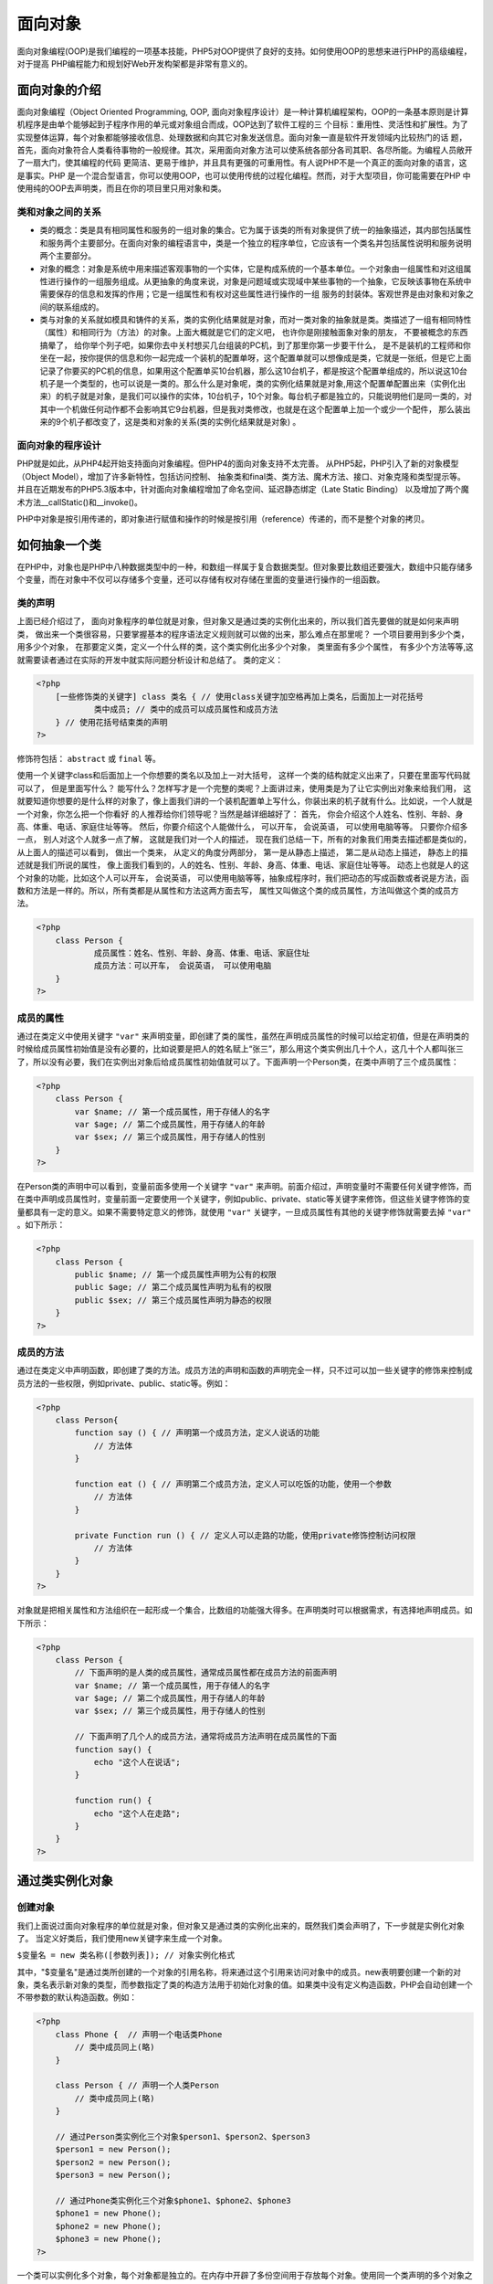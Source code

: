 
面向对象
=======
面向对象编程(OOP)是我们编程的一项基本技能，PHP5对OOP提供了良好的支持。如何使用OOP的思想来进行PHP的高级编程，对于提高 PHP编程能力和规划好Web开发构架都是非常有意义的。

面向对象的介绍
-------------
面向对象编程（Object Oriented Programming, OOP, 面向对象程序设计）是一种计算机编程架构，OOP的一条基本原则是计算机程序是由单个能够起到子程序作用的单元或对象组合而成，OOP达到了软件工程的三 个目标：重用性、灵活性和扩展性。为了实现整体运算，每个对象都能够接收信息、处理数据和向其它对象发送信息。面向对象一直是软件开发领域内比较热门的话 题，首先，面向对象符合人类看待事物的一般规律。其次，采用面向对象方法可以使系统各部分各司其职、各尽所能。为编程人员敞开了一扇大门，使其编程的代码 更简洁、更易于维护，并且具有更强的可重用性。有人说PHP不是一个真正的面向对象的语言，这是事实。PHP 是一个混合型语言，你可以使用OOP，也可以使用传统的过程化编程。然而，对于大型项目，你可能需要在PHP 中使用纯的OOP去声明类，而且在你的项目里只用对象和类。

类和对象之间的关系
^^^^^^^^^^^^^^^^
- 类的概念：类是具有相同属性和服务的一组对象的集合。它为属于该类的所有对象提供了统一的抽象描述，其内部包括属性和服务两个主要部分。在面向对象的编程语言中，类是一个独立的程序单位，它应该有一个类名并包括属性说明和服务说明两个主要部分。
- 对象的概念：对象是系统中用来描述客观事物的一个实体，它是构成系统的一个基本单位。一个对象由一组属性和对这组属性进行操作的一组服务组成。从更抽象的角度来说，对象是问题域或实现域中某些事物的一个抽象，它反映该事物在系统中需要保存的信息和发挥的作用；它是一组属性和有权对这些属性进行操作的一组 服务的封装体。客观世界是由对象和对象之间的联系组成的。
- 类与对象的关系就如模具和铸件的关系，类的实例化结果就是对象，而对一类对象的抽象就是类。类描述了一组有相同特性（属性）和相同行为（方法）的对象。上面大概就是它们的定义吧， 也许你是刚接触面象对象的朋友， 不要被概念的东西搞晕了， 给你举个列子吧，如果你去中关村想买几台组装的PC机，到了那里你第一步要干什么， 是不是装机的工程师和你坐在一起，按你提供的信息和你一起完成一个装机的配置单呀，这个配置单就可以想像成是类，它就是一张纸，但是它上面记录了你要买的PC机的信息，如果用这个配置单买10台机器，那么这10台机子，都是按这个配置单组成的，所以说这10台机子是一个类型的，也可以说是一类的。那么什么是对象呢，类的实例化结果就是对象,用这个配置单配置出来（实例化出来）的机子就是对象，是我们可以操作的实体，10台机子，10个对象。每台机子都是独立的，只能说明他们是同一类的，对其中一个机做任何动作都不会影响其它9台机器，但是我对类修改，也就是在这个配置单上加一个或少一个配件， 那么装出来的9个机子都改变了，这是类和对象的关系(类的实例化结果就是对象) 。

面向对象的程序设计
^^^^^^^^^^^^^^^^
PHP就是如此，从PHP4起开始支持面向对象编程。但PHP4的面向对象支持不太完善。 从PHP5起，PHP引入了新的对象模型（Object Model），增加了许多新特性，包括访问控制、 抽象类和final类、类方法、魔术方法、接口、对象克隆和类型提示等。 并且在近期发布的PHP5.3版本中，针对面向对象编程增加了命名空间、延迟静态绑定（Late Static Binding） 以及增加了两个魔术方法__callStatic()和__invoke()。

PHP中对象是按引用传递的，即对象进行赋值和操作的时候是按引用（reference）传递的，而不是整个对象的拷贝。

如何抽象一个类
-------
在PHP中，对象也是PHP中八种数据类型中的一种，和数组一样属于复合数据类型。但对象要比数组还要强大，数组中只能存储多个变量，而在对象中不仅可以存储多个变量，还可以存储有权对存储在里面的变量进行操作的一组函数。

类的声明
^^^^^^^
上面已经介绍过了， 面向对象程序的单位就是对象，但对象又是通过类的实例化出来的，所以我们首先要做的就是如何来声明类， 做出来一个类很容易，只要掌握基本的程序语法定义规则就可以做的出来，那么难点在那里呢？ 一个项目要用到多少个类，用多少个对象， 在那要定义类，定义一个什么样的类，这个类实例化出多少个对象， 类里面有多少个属性， 有多少个方法等等,这就需要读者通过在实际的开发中就实际问题分析设计和总结了。 类的定义：

.. code-block:: php

    <?php
	[一些修饰类的关键字] class 类名 { // 使用class关键字加空格再加上类名，后面加上一对花括号
	        类中成员; // 类中的成员可以成员属性和成员方法
	} // 使用花括号结束类的声明
    ?>

修饰符包括： ``abstract`` 或 ``final`` 等。

使用一个关键字class和后面加上一个你想要的类名以及加上一对大括号， 这样一个类的结构就定义出来了，只要在里面写代码就可以了， 但是里面写什么？ 能写什么？怎样写才是一个完整的类呢？上面讲过来，使用类是为了让它实例出对象来给我们用， 这就要知道你想要的是什么样的对象了，像上面我们讲的一个装机配置单上写什么，你装出来的机子就有什么。比如说，一个人就是一个对象，你怎么把一个你看好 的人推荐给你们领导呢？当然是越详细越好了：
首先， 你会介绍这个人姓名、性别、年龄、身高、体重、电话、家庭住址等等。
然后，你要介绍这个人能做什么， 可以开车， 会说英语， 可以使用电脑等等。
只要你介绍多一点， 别人对这个人就多一点了解， 这就是我们对一个人的描述， 现在我们总结一下，所有的对象我们用类去描述都是类似的， 从上面人的描述可以看到， 做出一个类来， 从定义的角度分两部分， 第一是从静态上描述， 第二是从动态上描述， 静态上的描述就是我们所说的属性， 像上面我们看到的，人的姓名、性别、年龄、身高、体重、电话、家庭住址等等。 动态上也就是人的这个对象的功能，比如这个人可以开车， 会说英语， 可以使用电脑等等，抽象成程序时，我们把动态的写成函数或者说是方法，函数和方法是一样的。所以，所有类都是从属性和方法这两方面去写， 属性又叫做这个类的成员属性，方法叫做这个类的成员方法。

.. code-block:: php

    <?php
	class Person {
	        成员属性：姓名、性别、年龄、身高、体重、电话、家庭住址
	        成员方法：可以开车， 会说英语， 可以使用电脑
	}
    ?>

成员的属性
^^^^^^^^^
通过在类定义中使用关键字 ``"var"`` 来声明变量，即创建了类的属性，虽然在声明成员属性的时候可以给定初值，但是在声明类的时候给成员属性初始值是没有必要的，比如说要是把人的姓名赋上“张三”，那么用这个类实例出几十个人，这几十个人都叫张三了，所以没有必要，我们在实例出对象后给成员属性初始值就可以了。下面声明一个Person类，在类中声明了三个成员属性：

.. code-block:: php

    <?php
	class Person {
	    var $name; // 第一个成员属性，用于存储人的名字
	    var $age; // 第二个成员属性，用于存储人的年龄
	    var $sex; // 第三个成员属性，用于存储人的性别
	}
    ?>

在Person类的声明中可以看到，变量前面多使用一个关键字 ``"var"`` 来声明。前面介绍过，声明变量时不需要任何关键字修饰，而在类中声明成员属性时，变量前面一定要使用一个关键字，例如public、private、static等关键字来修饰，但这些关键字修饰的变量都具有一定的意义。如果不需要特定意义的修饰，就使用 ``"var"`` 关键字，一旦成员属性有其他的关键字修饰就需要去掉 ``"var"`` 。如下所示：

.. code-block:: php

    <?php
	class Person {
	    public $name; // 第一个成员属性声明为公有的权限
	    public $age; // 第二个成员属性声明为私有的权限
	    public $sex; // 第三个成员属性声明为静态的权限
	}
    ?>

成员的方法
^^^^^^^^^
通过在类定义中声明函数，即创建了类的方法。成员方法的声明和函数的声明完全一样，只不过可以加一些关键字的修饰来控制成员方法的一些权限，例如private、public、static等。例如：

.. code-block:: php

    <?php
	class Person{
	    function say () { // 声明第一个成员方法，定义人说话的功能
	        // 方法体
	    }

	    function eat () { // 声明第二个成员方法，定义人可以吃饭的功能，使用一个参数
	        // 方法体
	    }

	    private Function run () { // 定义人可以走路的功能，使用private修饰控制访问权限
	        // 方法体
	    }
	}
    ?>

对象就是把相关属性和方法组织在一起形成一个集合，比数组的功能强大得多。在声明类时可以根据需求，有选择地声明成员。如下所示：

.. code-block:: php

    <?php
	class Person {
	    // 下面声明的是人类的成员属性，通常成员属性都在成员方法的前面声明
	    var $name; // 第一个成员属性，用于存储人的名字
	    var $age; // 第二个成员属性，用于存储人的年龄
	    var $sex; // 第三个成员属性，用于存储人的性别

	    // 下面声明了几个人的成员方法，通常将成员方法声明在成员属性的下面
	    function say() {
	        echo "这个人在说话";
	    }

	    function run() {
	        echo "这个人在走路";
	    }
	}
    ?>



通过类实例化对象
--------

创建对象
^^^^
我们上面说过面向对象程序的单位就是对象，但对象又是通过类的实例化出来的，既然我们类会声明了，下一步就是实例化对象了。
当定义好类后，我们使用new关键字来生成一个对象。

``$变量名 = new 类名称([参数列表]); // 对象实例化格式``

其中，"$变量名"是通过类所创建的一个对象的引用名称，将来通过这个引用来访问对象中的成员。new表明要创建一个新的对象，类名表示新对象的类型，而参数指定了类的构造方法用于初始化对象的值。如果类中没有定义构造函数，PHP会自动创建一个不带参数的默认构造函数。例如：

.. code-block:: php

    <?php
	class Phone {  // 声明一个电话类Phone
	    // 类中成员同上(略)
	}

	class Person { // 声明一个人类Person
	    // 类中成员同上(略)
	}

	// 通过Person类实例化三个对象$person1、$person2、$person3
	$person1 = new Person();
	$person2 = new Person();
	$person3 = new Person();

	// 通过Phone类实例化三个对象$phone1、$phone2、$phone3
	$phone1 = new Phone();
	$phone2 = new Phone();
	$phone3 = new Phone();
    ?>

一个类可以实例化多个对象，每个对象都是独立的。在内存中开辟了多份空间用于存放每个对象。使用同一个类声明的多个对象之间是没有联系的，只能说明他们都是同一个类型，每个对象内部都有类中声明的成员属性和成员方法。

对象类型在内存中的分配
^^^^^^^^^^^
对像类型在PHP 里面和整型、浮点型、字符串型一样，也是一种数据类型，都是存储不同类型数据用的， 在运行的时候都要加载到内存中去用，那么对象在内存里面是怎么体现的呢？内存从逻辑上说大体上分为4 段：栈空间段、堆空间段、代码段、初始化静态段，程序里面不同的声明放在不同的内存段里面，程序中不同类型数据的声明将会被存放在不同的内存段里。每段内存的特点如下。　

1. 栈空间段（栈内存）
　　栈(stack)的特点是空间小但被CPU访问的速度快，是用户存放程序中临时创建的变量。由于栈的后进先出特点，所以栈特别方便用来保存和恢复调用现场。从这个意义上讲，我们可以把堆栈看成一个临时数据寄存、交换的内存区。用于存储占用空间长度不变且占用空间小的数据类型的内存段，例如整型1、100、100000等在内存中占用空间是等长的，占用的空间都是32位4个字节。还有double、boolean等都可以存储在栈空间段中。

2. 堆空间段（堆内存）
　　堆（heap）是用来存放进程运行中被动态分配的内存段，它的大小并不固定，可动态扩张或缩减。用于存储数据长度可变或占用内存比较大的数据。例如，字符串、数组和对象就存储在这段内存中。

3. 数据段
　　数据段（data segment）通常是指用来存放程序中已初始化且不为0的全局变量，如：静态变量和常量。

4. 代码段
　　代码段（code segment / text segment）通常是指用来存放程序执行代码的一块内存区域，比如函数和方法。代码段需要防止在运行时被非法修改，所以只准读取操作，而不允许写入（修改）操作。

　　对象类型的数据就是一种占用空间比较大的数据类型，并且是占用的空间不定长的数据类型，所以对象创建完成以后被存放在堆内存中，但对象的引用名称是存放在栈里面的。程序在运行时，栈内存中的数据是可以直接存取的，而堆内存是不可以直接存取的内存。但可以通过对象的引用名称来访问对象中的成员，即通过对象名称使用对象。

　　从上图可以看出$p1=new Person();等号右边是真正的对象实例，在堆内存里面的实体，而等号右边则是对象的引用，存储在栈内存段中。

　　在PHP中，只要使用一个new这个关键字，就会实例化出来一个对象，并在堆里面开辟一块自己的空间。例如，new Person()，所以会在堆里面开辟一个空间，产生一 个实例对象，每个对象之间都是相互独立的，使用自己的空间。

　　在内存中，存储数据的每个空间都有独立的内存地址，内存的地址通常是使用十六进制数表示，对象中的每个成员在堆内存中存储时都会有一个地址。

每个在堆里面的实例对象是存储属性的，比如说，现在堆里面的实例对象里面都存有姓名、性别和年龄。每个属性又都有一个地址。 ``$p1=new Person();``  等号的右边$p1是一个引用变量，通过赋值运算符“=”把对象的首地址 赋给“$p1”这个引用变量，所以$p1 是存储对象首地址的变量，$p1 放在栈内存里边，$p1 相当 于一个指针指向堆里面的对象，所以我们可以通过$p1 这个引用变量来操作对象,通常我们也称对象引用为对象。 如上图，第一个对象的首地址为“0xff001”，如果在程序中知道内存的首地址，就会按顺序找到对象中的每个成员。而在 ``“$person1=new Person();”`` 语句中，通过赋值运算符“=”把第一个对象在堆内存中的首地址“0xff001”赋给了变量$person1,所以等号左边的$person1就是第一个对象的引用变量。变量$person1存放的是一个十六进制整数，被存放在栈内存中。$person1是一个存储地址的变量，相当于一个指针指向堆里面的对象。所以访问第一个对象中的每个成员都要通过这个引用变量$person1来完成，通常也可以吧对象引用当成对象来看待。同样，第二个对象的首地址“0xff002”赋给栈里面的引用变量“$person2”,通过这个引用变量访问第二个对象中的每个成员。以此类推。

对象中成员的访问
^^^^^^^^
上面看到PHP对象中的成员有两种一种是成员属性，一种是成员方法。对象我们以经可以声明了， ``$p1=new Person();`` 怎么去使用对象的成员呢？要想访问对象中的成员就要使用一个特殊的操作符”->”来完成对象成员的访问：

对象->属性 ``$p1->name; $p2->age; $p3->sex;``

对象->方法 ``$p1->say(); $p2->run();``

如下面实例:

.. code-block:: php

    <?php
	class Person {
	    // 下面是人的成员属性
	    var $name;      // 人的名子
	    var $sex;       // 人的性别
	    var $age;       // 人的年龄

	    // 下面是人的成员方法
	    function say() { // 这个人可以说话的方法
	        echo "这个人在说话";
	    }

	    function run() { // 这个人可以走路的方法
	        echo "这个人在走路";
	    }
	}

	$p1 = new Person(); //创建实例对象$p1
	$p2 = new Person(); //创建实例对象$p2
	$p3 = new Person(); //创建实例对象$p3

	// 下面三行是给$p1对象属性赋值
	$p1->name = "张三";
	$p1->sex = "男";
	$p1->age = 20;

	// 下面三行是访问$p1对象的属性
	echo "p1对象的名子是：" . $p1->name;
	echo "p1对象的性别是：" . $p1->sex;
	echo "p1对象的年龄是：" . $p1->age;

	// 下面两行访问$p1对象中的方法
	$p1->say();
	$p1->run();

	// 下面三行是给$p2对象属性赋值
	$p2->name = "李四";
	$p2->sex = "女";
	$p2->age = 30;

	// 下面三行是访问$p2对象的属性
	echo "p2对象的名子是：" . $p2->name;
	echo "p2对象的性别是：" . $p2->sex;
	echo "p2对象的年龄是：" . $p2->age;

	// 下面两行访问$p2对象中的方法
	$p2->say();
	$p2->run();

	// 下面三行是给$p3对象属性赋值
	$p3->name="王五";
	$p3->sex="男";
	$p3->age=40;

	// 下面三行是访问$p3对象的属性
	echo "p3对象的名子是：" . $p3->name;
	echo "p3对象的性别是：" . $p3->sex;
	echo "p3对象的年龄是：" . $p3->age;

	// 下面两行访问$p3对象中的方法
	$p3->say();
	$p3->run();
    ?>

特殊的对象引用"$this"
^^^^^^^^^^^^^^^^^^^
现在我们知道了如何访问对象中的成员，是通过”对象->成员”的方式访问的,这是在对象的外部去访问对象中成员的形式， 那么如果我想在对象的内部，让对象里的方法访问本对象的属性，或是对象中的方法去调用本对象的其它方法这时我们怎么办？因为对象里面的所有的成员都要用对象来调用，包括对象的内部成员之间的调用，所以在PHP里面给我提供了一个本对象的引用 ``$this`` ，每个对象里面都有一个对象的引用 ``$this`` **来代表这个对象，完成对象内部成员的调用, **this的本意就是“这个”的意思， 上面的实例里面，我们实例化三个实例对象$P1、 $P2、 $P3，这三个对象里面各自存在一个$this分别代表对象$p1、$p2、$p3 。

$this就是对象内部代表这个对象的引用，在对象内部和调用本对象的成员和对象外部调用对象的成员所使用的方式是一样的。

$this->属性： ``$this->name; $this->age; $this->sex;``

$this->方法： ``$this->say(); $this->run();``

如下面实例:

.. code-block:: php

    <?php
	class Person {
	    // 下面是人的成员属性
	    var $name; //人的名子
	    var $sex; //人的性别
	    var $age; //人的年龄

	    // 下面是人的成员方法
	    function say() { // 这个人可以说话的方法
	        echo "我的名子叫：" . $this->name . " 性别：" . $this->sex . " 我的年龄是：" . $this->age;
	    }

	    function run() { // 这个人可以走路的方法
	        echo "这个人在走路";
	    }
	}

	$p1 = new Person(); // 创建实例对象$p1
	$p2 = new Person(); // 创建实例对象$p2
	$p3 = new Person(); // 创建实例对象$p3

	// 下面三行是给$p1对象属性赋值
	$p1->name = "张三";
	$p1->sex = "男";
	$p1->age = 20;

	// 下面访问$p1对象中的说话方法
	$p1->say();

	// 下面三行是给$p2对象属性赋值
	$p2->name = "李四";
	$p2->sex = "女";
	$p2->age = 30;

	// 下面访问$p2对象中的说话方法
	$p2->say();

	// 下面三行是给$p3对象属性赋值
	$p3->name = "王五";
	$p3->sex = "男";
	$p3->age = 40;

	// 下面访问$p3对象中的说话方法
	$p3->say();
    ?>

构造方法与析构方法
^^^^^^^^^^^^^^^^

构造方法
""""
大多数类都有一种称为构造函数的特殊方法。当创建一个对象时，它将自动调用构造函数(第一个被对象自动调用的方法)，也就是使用new这个关键字来实例化对象的时候自动调用构造方法。构 造函数的声明与其它操作的声明一样，只是其名称必须是 ``__construct( )`` 。这是PHP5中的变化，以前的版本中，构造函数的名称必须与类名相同，这种在PHP5中仍然可以用，但现在以经很少有人用了，这样做的好处是可以使构造函数独立于类名，当类名发生改变时不需要改相应的构造函数名称了。为了向下兼容，如果一个类中没有名为 ``__construct( )`` 的方法，PHP将搜索一个php4中的写法，与类名相同名的构造方法。

``格式：function __construct ( [参数] ) { ... ... }``

在一个类中只能声明一个构造方法，而是只有在每次创建对象的时候都会去调用一次构造方法，不能主动的调用这个方法，所以通常用它执行一些有用的初始化任务。比如对成属性在创建对象的时候赋初值。

**在PHP中，同一个类只能声明一个构造方法。原因是构造方法名称是固定的，在PHP中不能声明同名的两个函数，所以也就没有构造方法重载。但可以在声明构造方法时使用与默认参数，实现其它面向对象的编程语言中构造方法重载的功能。这样在创建对象时，如果在构造方法中没有传入参数则使用默认参数为成员属性进行初始化。**

.. code-block:: php

    <?php
	// 创建一个人类
	class Person {
	    // 下面是人的成员属性
	    var $name;  // 人的名子
	    var $sex;   // 人的性别
	    var $age;   // 人的年龄

	    // 定义一个构造方法参数为姓名$name、性别$sex和年龄$age
	    function __construct($name="", $sex="男", $age=1) {
	        // 通过构造方法传进来的$name给成员属性$this->name赋初使值
	        $this->name = $name;

	        // 通过构造方法传进来的$sex给成员属性$this->sex赋初使值
	        $this->sex = $sex;

	        // 通过构造方法传进来的$age给成员属性$this->age赋初使值
	        $this->age = $age;
	    }

	    // 这个人的说话方法
	    function say() {
	        echo "我的名子叫：" . $this->name . " 性别：" . $this->sex . " 我的年龄是：" . $this->age;
	    }
	}

	// 通过构造方法创建3个对象$p1、p2、$p3,分别传入三个不同的实参为姓名、性别和年龄
	$p1 = new Person("张三","男", 20);
	// 创建对象$p2时会自动执行构造方法，传入前两个参数
	$p2 = new Person("李四","女");
	// 创建对象$p3时会自动执行构造方法，只传入一个参数
	$p3 = new Person("王五");

	// 下面访问$p1对象中的说话方法
	$p1->say();

	// 下面访问$p2对象中的说话方法
	$p2->say();

	// 下面访问$p3对象中的说话方法
	$p3->say();
    ?>

析构方法
""""
与构造函数相对的就是析构函数。析构函数是PHP5新添加的内容，在PHP4中没有析构函数。析构函数允许在销毁一个类之前执行的一些操作或完成一些功能，比如说关闭文件，释放结果集等，析构函数会在到某个对象的所有引用都被删除或者当对象被显式销毁时执行，也就是对象在内存中被销毁前调用析构函数。与构造函数的名称类似， 一个类的析构函数名称必须是 ``__destruct()`` 。析构函数不能带有任何参数。

``格式：function __destruct ( ) { ... ... }``

.. code-block:: php

    <?php
	// 创建一个人类
	class Person {
	    // 下面是人的成员属性
	    var $name;  // 人的名子
	    var $sex;   // 人的性别
	    var $age;   // 人的年龄

	    // 定义一个构造方法参数为姓名$name、性别$sex和年龄$age
	    function __construct($name, $sex, $age) {
	        // 通过构造方法传进来的$name给成员属性$this->name赋初使值
	        $this->name = $name;
	        // 通过构造方法传进来的$sex给成员属性$this->sex赋初使值
	        $this->sex = $sex;
	        // 通过构造方法传进来的$age给成员属性$this->age赋初使值
	        $this->age = $age;
	    }

	    // 这个人的说话方法
	    function say() {
	        echo "我的名子叫：" . $this->name . " 性别：" . $this->sex . " 我的年龄是：" . $this->age;
	    }

	    // 这是一个析构函数,在对象销毁前调用
	    function __destruct() {
	        echo "再见" . $this->name;
	    }
	}

	// 通过构造方法创建3个对象$p1、p2、$p3,分别传入三个不同的实参为姓名、性别和年龄
	$p1 = new Person("张三", "男", 20);
	$p1 = null; //将第一个对象的引用$p1赋值为其它的值，第一个对象将失去引用
	$p2 = new Person("李四", "女", 30);
	$p3 = new Person("王五", "男", 40);
    ?>

上面程序执行后的结果都是析构方法被调用输出的结果。第一个对象在声明完成以后，它的引用就被赋予了空值，所以第一个对象最先失去的引用，不能再被访问了，然后自动调用了第一个对象中的析构方法输出“再见张三”。后面声明的两个对象都是在页面执行结束时失去的引用，也都自动调用了析构方法。但因为对象的引用都是存放在栈内存中的，由于栈的后进先出特点，最后创建的对象引用会被最先释放，所以先自动调用第三个对象的析构方法，最后才自动调用第二个对象的析构方法。

封装性
------
封装性是面象对象编程中的三大特性之一，封装性就是把对象的属性和服务结合成一个独立的相同单位，并尽可能隐蔽对象的内部细节，包含两个含义：

- 把对象的全部属性和全部服务结合在一起，形成一个不可分割的独立单位（即对象）。
- 信息隐蔽，即尽可能隐蔽对象的内部细节，对外形成一个边界〔或者说形成一道屏障〕，只保留有限的对外接口使之与外部发生联系。

封装的原则在软件上的反映是：要求使对象以外的部分不能随意存取对象的内部数据（属性），从而有效的避免了外部错误对它的"交叉感染"，使软件错误能够局部化，大大减少查错和排错的难度。

用个实例来说明吧， 假如某个人的对象中有年龄和工资等属性，像这样个人隐私的属性是不想让其它人随意就能获得到的，如果你不使用封装，那么别人想知道就能得到，但是如果你封装上之后别人就没有办法获得封装的属性， 除非你自己把它说出去，否则别人没有办法得到。

在比如说，个人电脑都有一个密码，不想让其它人随意的登陆，在你电脑里面拷贝和粘贴。还有就是像人这个对象， 身高和年龄的属性， 只能是自己来增涨，不可以让别人随意的赋值等等。

设置私有成员
^^^^^^^^^^^
使用private这个关键字来对属性和方法进行封装：

.. code-block:: php

    <?php
	// 原来的成员：
	var $name; // 声明人的姓名
	var $sex;   // 声明人的性别
	var $age;   // 声明人的年龄
	function run(){……}

	// 改成封装的形式：
	private $name;  // 把人的姓名使用private关键字进行封装
	private $sex;   // 把人的性别使用private关键字进行封装
	private $age;   // 把人的年龄使用private关键字进行封装
	private function run(){……} // 把人的走路方法使用private关键字进行封装
    ?>

 注意：只要是成员属性前面有其它的关键字就要去掉原有的关键字”var”。

私有成员的访问
^^^^^^^
通过private就可以把人的成员（成员属性和成员方法）封装上了。封装上的成员就不能被类外面直接访问了，只有对象内部自己可以访问，下面的代码会产生错误：

.. code-block:: php

    <?php
	class Person {
	    // 下面是人的成员属性
	    private $name;      // 人的名子，被private封装上了
	    private $sex;       // 人的性别, 被private封装上了
	    private $age;       // 人的年龄, 被private封装上了

	    // 这个人可以说话的方法
	    function say() {
	        echo "我的名子叫：" . $this->name . " 性别：" . $this->sex . " 我的年龄是：" . $this->age;
	    }

	    // 这个人可以走路的方法, 被private封装上了
	    private function run() {
	        echo "这个人在走路";
	    }
	}

	// 实例化一个人的实例对象
	$p1 = new Person();

	// 试图去给私有的属性赋值， 结果会发生错误
	$p1->name = "张三";
	$p1->sex = "男";
	$p1->age = 20;

	// 试图去打印私有的属性， 结果会发生错误
	echo $p1->name;
	echo $p1->sex;
	echo $p1->age;

	// 试图去打印私有的成员方法， 结果会发生错误
	$p1->run();
    ?>

输出结果为：

.. code-block:: text

	Fatal error: Cannot access private property Person::$name
	Fatal error: Cannot access private property Person::$sex
	Fatal error: Cannot access private property Person::$age
	Fatal error: Cannot access private property Person::$name
	Fatal error: Call to private method Person::run() from context ' '

因为构造方法是默认的公有方法（构造方法不要设置成私有的），所以在类的外面可以访问到，这样就可以使用构造方法创建对象， 另外构造方法也是类里面的函数，所以可以用构造方法给私有的属性赋初值。Say()的方法是默认公有的， 所以在外面也可以访问的到， 说出他自己的私有属性。
从上面的例子中我们可以看到，私有的成员只能在类的内部使用， 不能被类外部直接来存取，但是在类的内部是有权限访问的，所以有时候我们需要在类的外面给私有属性赋值和读取出来，也就是给类的外部提供一些可以存取的接口，上例中构造方法就是一种赋值的形式，但是构造方法只是在创建对象的时候赋值，如果我们已经有一个存在的对象了，想对这个存在的对象赋值，这个时候，如果你还使用构造方法传值的形式传值，那么就创建了一个新的对象，并不是这个已存在的对象了。所以我们要对私有的属性做一些可以被外部存取的接口，目的就是可以在对象存在的情况下，改变和存取属性的值，但要注意，只有需要让外部改变的属性才这样做，不想让外面访问的属性是不做这样的接口的，这样就能达到封装的目的，所有的功能都是对象自己来完成，给外面提供尽量少的操作。
如果给类外部提供接口，可以为私有属性在类外部提供设置方法和获取方法，来操作私有属性。如果成员方法没有加任何访问控制修饰符，默认就是public的，在任何地方都可以访问。例如：

.. code-block:: php

    <?php
	private $age; // 私有的属性年龄
	function setAge($age) { // 为外部提供一个公有设置年龄的方法
	    if ($age<0 || $age>130) // 在给属性赋值的时候，为了避免非法值设置给属性
	        return;
	    $this->age = $age;
	}

	function getAge() { // 为外部提供一个公有获取年龄的方法
	    return($this->age);
	}
    ?>

上面的方法是为一个成员属性设置和获取值，当然你也可以为每个属性用同样的方法对其进行赋值和取值的操作，完成在类外部的存取工作。

__set()、__get()、__isset()和__unset()四个方法
^^^^^^^^^^^^^^^^^^^^^^^^^^^^^^^^^^^^^^^^^^^^^
一般来说，总是把类的属性定义为private，这更符合现实的逻辑。但是， 对属性的读取和赋值操作是非常频繁的，因此在PHP5中，预定义了两个函数”__get()”和”__set()”来获取和赋值其属性，以及检查属性的”__isset()”和删除属性的方法”__unset()”。
上一节中，我们为每个属性做了设置和获取的方法，在PHP5中给我们提供了专门为属性设置值和获取值的方法，”__set()”和“__get()”这两个方法，这两个方法不是默认存在的， 而是我们手工添加到类里面去的，像构造方法(__construct())一样，类里面添加了才会存在，可以按下面的方式来添加这两个方法，当然也可以按个人的风格来添加：

- 在给不可访问属性赋值时，__set() 会被调用。
- 读取不可访问属性的值时，__get() 会被调用。
- 当对不可访问属性调用 isset() 或 empty() 时，__isset() 会被调用。
- 当对不可访问属性调用 unset() 时，__unset() 会被调用。

.. note:: 属性重载只能在对象中进行。在静态方法中，这些魔术方法将不会被调用。所以这些方法都不能被 声明为 static。从 PHP 5.3.0 起, 将这些魔术方法定义为 static 会产生一个警告。

.. code-block:: php

    <?php
	//__get()方法用来获取私有属性
	function __get($property_name) {
	    if (isset($this->$property_name)) {
	        return ($this->$property_name);
	    } else {
	        return (NULL);
	    }
	}

	//__set()方法用来设置私有属性
	function __set($property_name, $value) {
	    $this->$property_name = $value;
	}
    ?>

- __get()方法：这个方法用来获取私有成员属性值的，有一个参数， 参数传入你要获取的成员属性的名称，返回获取的属性值，这个方法不用我们手工的去调用，是在直接获取私有属性的时候自动调用的。 **该方法只能是公有非静态的。** 因为私有属性已经被封装上了，是不能直接获取值的（比如：”echo $p1->name” 这样直接获取是错误的），但是如果你在类里面加上了这个方法，在使用”echo $p1->name” 这样的语句直接获取值的时候就会自动调用__get($property_name)方法，将属性name传给参数$property_name，通过这 个方法的内部执行，返回我们传入的私有属性的值。代码格式如下：

  ``mixed __get(string name) //需要一个属性名作为参数，并返回处理后的属性值``

- __set()方法：这个方法用来为私有成员属性设置值的，有两个参数，第一个参数为你要为设置值的属性名，第二个参数是要给属性设置的值，没有返回值。这个方法同样不用我们手工去调用，是在直接设置私有属性值的时候自动调用的，同样属性私有的已经被封装上了， 如果没有__set()这个方法，是不允许的，比如：”$this->name=’zhangsan’，这样会出错，但是如果你在类里面加上了__set($property_name, $value)这个方法，在直接给私有属性赋值的时候， **该方法只能是公有非静态的** ，把属性比如name传给$property_name，把要赋的值”zhangsan”传给$value，通过这个方法的执行，达到赋值的目的，为了不传入非法的值， 还可以在这个方法给做一下判断。代码格式如下：

  ``void __set(string name, mixed value) //是以两个下划线开始的方法名，方法体的内容需要自定义``

.. code-block:: php

    <?php
	class Person {
	    // 下面是人的成员属性， 都是封装的私有成员
	    private $name;      //人的名子
	    private $sex;       //人的性别
	    private $age;       //人的年龄

	    function __construct ($name="", $sex='男', $age=1)
	    {
	        $this->name = $name;
	        $this->sex = $sex;
	        $this->age = $age;
	    }

	    //在类中添加__get()方法，在直接获取属性值时自动调用一次，以属性名作为参数传入并处理
	    function __get($property_name) {
	        if($property_name == 'sex') {
	            return "保密";
	        }else if ($property_name == 'age') {
	            if($this->age > 30)
	                return $this->age-10;
	            else
	                return $this->$property_name;
	        }else {
	            return $this->$property_name; // 其它属性名咩有限制，可以直接返回属性的值
	        }
	    }

	    //声明魔术方法需要两个参数，直接为私有属性赋值时自动调用，并 可以屏蔽一些非法赋值
	    function __set($property_name, $value) {
	        if($property_name == 'sex') {
	            if(!($value == '男' || $value == '女'))
	                return;
	        }
	        if($property_name == 'age') {
	            if($value > 150 || $value < 0)
	                return;
	        }
	        // 根据参数决定为那个属性被赋值，传入不同的成员属性名，赋上传入的相应的值
	        $this->$property_name = $value;
	    }

	    public function say() {
	        echo "我的名字叫：".$this->name."，性别：".$this->sex."，我的年龄是：".$this->age."。".PHP_EOL;
	    }
	}

	$p1 = new Person("张三", "男",20);

	// 直接为私有属性赋值的操作， 会自动调用__set()方法进行赋值
	$p1->name = "李四";
	$p1->sex = "女";
	$p1->age = 80;

	$p1->sex = "保密"; //这是一个非法值，将赋值失败
	$p1->age = 800; // 800是一个非法值，将赋值失败
	$p1->say();

	echo "姓名：".$p1->name.PHP_EOL;
	echo "性别：".$p1->sex.PHP_EOL;
	echo "年龄：".$p1->age.PHP_EOL;
    ?>

- __isset()方法：在看这个方法之前我们看一下“isset()”函数的应用，isset()是测定变量是否存在的函数，传入一个变量作为参数，如果传入的变量存在则传回true，否则传回false。那么如果在一个对象外面使用“isset()”这个函数去测定对象里面的成员是否被设定可不可以用它呢？分两种情况，如果对象里面成员是公有的，我们就可以使用这个函数来测定成员属性，如果是私有的成员属性，这个函数就不起作用了，原因就是因为私有的被封装了，在外部不可见。那么我们就不可以在对象的外部使用“isset()”函数来测定私有成员属性是否被设定了呢？可以，你只要在类里面加上一个“__isset()”方法就可以了，当在类外部使用”isset()”函数来测定对象里面的私有成员是否被设定时，就会自动调用类里面的“__isset()”方法了帮我们完成这样的操作，“__isset()”方法 **必须是公有非静态方法。** 方法的声明格式如下：

  ``bool __isset(string name) //传入对象中的成员属性名作为参数，返回测定后的结果``

- __unset()方法：看这个方法之前呢，我们也先来看一下“unset()”这个函数，“unset()”这个函数的作用是删除指定的变量且传回true，参数为要删除的变量。那么如果在一个对象外部去删除对象内部的成员属性用“unset()”函数可不可以呢，也是分两种情况，如果一个对象里面的成员属性是公有的，就可以使用这个函数在对象外面删除对象的公有属性，如果对象的成员属性是私有的，我使用这个函数就没有权限去删除，但同样如果你在一个对象里面加上“__unset()”这个方法，就可以在对象的外部去删除对象的私有成员属性了。在对象里面加上了“__unset()”这个方法之后，在对象外部使用“unset()”函数删除对象内部的私有成员属性时，自动调用“__unset()”函数来帮我们删除对象内部的私有成员属性，这个方法 **必须是公有非静态方法** 。方法的声明格式如下：

  ``void __unset(string name) //传入对象中的成员属性名作为参数，可以将私有成员属性删除``

我们来看一个完整的实例：

.. code-block:: php

    <?php
	class Person {
	    // 下面是人的成员属性
	    private $name;      //人的名子
	    private $sex;       //人的性别
	    private $age;       //人的年龄

	    function __construct ($name="", $sex = '男', $age = 1)
	    {
	        $this->name = $name;
	        $this->sex = $sex;
	        $this->age = $age;
	    }

	    // 当在对象外面使用isset()测定私有成员属性时，自动调用，并在内部测定并传给外部isset()函数结果
	    function __isset($properyName) {
	        if($properyName == 'name') {
	            return false;
	        }
	        return isset($this->$properyName);
	    }

	    // 当在对象外面使用unset()方法删除私有属性时，自动被调用，并在内部把私有的成员属性删除
	    function __unset($propertyName) {
	       if($propertyName == 'name') {
	           return;
	       }
	       unset($this->$propertyName);
	    }

	    public function say() {
	        echo "我的名字叫：".$this->name."，性别：".$this->sex."。我的年龄是：".$this->age."。".PHP_EOL;
	    }
	}

	$p1 = new Person("张三","男",40);
	var_dump(isset($p1->name)); // 输出bool(false)，不允许测定对象是否存在name属性
	var_dump(isset($p1->sex)); // 输出bool(true)，使用isset()测定对象中存在sex私有属性
	var_dump(isset($p1->age)); // 输出bool(true)，使用isset()测定对象中存在age私有属性
	var_dump(isset($p1->id)); // 输出bool(false)，使用isset()测定对象中不存在id属性

	unset($p1->name); // 删除对象中的私有属性name，但是__unset()中不允许删除
	unset($p1->sex); // 删私有除对象中的私有属性sex，删除成功
	unset($p1->age); // 删除对象中的私有属性age，删除成功

	$p1->say(); //对象中的sex和age属性被删除，输出：我的名字叫：张三，性别：。我的年龄是：。
    ?>

最后补充说明：

  - __set()， __get() 是专门为类的私有属性（private、protected）设立的，对于类的公开（public）属性，外面是可以直接访问与设置的（如：$p1->name），即不走__set()，__get()函数的！！！
  - 在PHP5.3及以后，上述魔术方法（__get(),__set(),__isset(),__unset() 等）提倡是 public 类型的，并且不是 static 方法，否则会给出警告信息！

继承性
------
继承作为面向对象的三个重要特性的一个方面，在面向对象的领域有着及其重要的作用，好像没听说哪个面向对象的语言不支持继承。继承是PHP5面象对象程序设计的重要特性之一，它是指建立一个新的派生类，从一个或多个先前定义的类中继承数据和函数，而且可以重新定义或加进新数据和函数，从而建立了类的层次或等级。说的简单点就是，继承性是子类自动共享父类数据结构和方法的机制，这是类之间的一种关系。在定义和实现一个类的时候，可以在一个已经存在的类的基础之上来进行，把这个已经存在的类所定义的内容作为自己的内容，并加入若干新的内容。比如你现在已经有一个“人”这个类了，这个类里面有两个成员属性“姓名和年龄”以及还有两个成员方法“说话的方法和走路的方法“，如果现在程序需要一个学生的类，因为学生的也是人，所以学生也有成员属性“姓名和年龄”以及成员方法“说话的方法和走路的方法“，这个时候你就可以让学生类来继承人这个类，继承之后，学生类就会把人类里面的所有的属性都继承过来，就不用你再去重新声明一遍这些成员属性和方法了，因为学生类里面还有所在学校的属性和学习的方法，所以在你做的学生类里面有继承自人类里面的属性和方法之外在加上学生特有的”所在学校属性“和”学习的方法“, 这样一个学生类就声明完成了， 继函我们也可以叫作“扩展”,从上面我们就可以看出，学生类对人类进行了扩展，在人类里原有两个属性和两个方法的基础上加上一个属性和一个方法扩展出来一个新的学生类。

通过继承机制，可以利用已有的数据类型来定义新的数据类型。所定义的新的数据类型不仅拥有新定义的成员，而且还同时拥有旧的成员。我们称已存在的用来派生新类的类为基类，又称为父类以及超类。由已存在的类派生出的新类称为派生类，又称为子类。

在软件开发中，类的继承性使所建立的软件具有开放性、可扩充性，这是信息组织与分类的行之有效的方法，它简化了对象、类的创建工作量，增加了代码的可重性。采用继承性，提供了类的规范的等级结构。通过类的继承关系，使公共的特性能够共享，提高了软件的重用性。

在C++语言中，一个派生类可以从一个基类派生，也可以从多个基类派生。从一个基类派生的继承称为单继承；从多个基类派生的继承称为多继承。

但是在PHP和Java语言里面没有多继承，只有单继承，也就是说，一个类只能直接从一个类中继承数据， 这就是我们所说的单继承。

例如：下面是“人”类的抽象

.. code-block:: php

    <?php
	// 定义一个“人”类做为父类
	class Person {
	    // 下面是人的成员属性
	    var $name;  //人的名子
	    var $sex;   //人的性别
	    var $age;   //人的年龄

	    // 定义一个构造方法参数为属性姓名$name、性别$sex和年龄$age进行赋值
	    function __construct($name="", $sex="男", $age=1) {
	        $this->name = $name;
	        $this->sex = $sex;
	        $this->age = $age;
	    }

	    // 这个人可以说话的方法, 说出自己的属性
	    function say() {
	        echo "我的名子叫：" . $this->name . " 性别：" . $this->sex . " 我的年龄是：" . $this->age;
	    }

	    function run() {
	        echo $this->name."正在走路。".PHP_EOL;
	    }
	}

	class Student extends Person {
	    var $school;    // 学生所在学校的属性

	    // 这个学生学习的方法
	    function study() {
	        echo "我的名字叫：" . $this->name . " 我正在" . $this->school . "学习".PHP_EOL;
	    }
	}

	class Teacher extends Student {
	    var $wage; // 教师工资

	    function teaching() {
	        echo $this->name."正在".$this->school."教学，每月工资为".$this->wage."。".PHP_EOL;
	    }
	}

	$teacher1 = new Teacher("张三","男",40);

	$teacher1->school = "edu";
	$teacher1->wage = 3000;

	$teacher1->say();
	$teacher1->study();
	$teacher1->teaching();
    ?>

通过上面类继承的使用简化了对象、类的创建工作量，增加了代码的可重性。但是从上面这一个例子上中“可重用性”以及其它的继承性所带来的影响，我们看的还不是特别的明显，你扩展的去想一下，人有无数个岗位，比如上面的学生还有老师、工程师、医生、工人等，很多很多，如果每个类都定义“人”都共同具有的属性和方法，想一想会有很大的工作量，这些属性和方法都可以从“Person”人类里面继承过来。

子类中重载父类的方法
^^^^^^^^^^^^^^^^^^
在学习PHP这种语言中你会发现，PHP中的方法是不能重载的，所谓的方法重载就是定义相同的方法名，通过“参数的个数“不同或“参数的类型“不 同,来访问我们的相同方法名的不同方法。但是因为PHP是弱类型的语言， 所以在方法的参数中本身就可以接收不同类型的数据，又因为PHP的方法可以接收不定个数的参数，所以通过传递不同个数的参数调用不相同方法名的不同方法也是不成立的。所以在PHP里面没有方法重载。不能重载也就是在你的项目中不能定义相同方法名的方法。另外，因为PHP没有名子空间的概念，在同一个页面和被包含的页面中不能定义相同名称的方法，也不能定义和PHP给我提供的方法的方法重名，当然在同一个类中也不能定义相同名称的方法。

我们这里所指的重载新的方法所指的是什么呢？其实我们所说的重载新的方法就是子类覆盖父类的已有的方法，那为什么要这么做呢？父类的方法不是可以继承过来直接用吗？但有一些情况是我们必须要覆盖的，比如说我们前面提到过的例子里面，“Person”这个人类里面有一个“说话”的方法，所有继承“Person”类的子类都是可以“说话”的，我们“Student”类就是“Person”类的子类，所以“Student”的实例就可以“说话“了，但是人类里面“说话”的方法里面说出的是“Person”类里面的属性，而“Student”类对“Person”类进行了扩展，又扩展出了几个新的属性，如果使用继承过来的“say()”说话方法的话，只能说出从“Person”类继承过来的那些属性，那么新扩展的那些属性使用这个继承过来的“say()”的方法就说不出来了，那有的人就问了，我在“Student”这个子类中再定义一个新的方法用于说话，说出子类里面所有的属性不就行了吗？一定不要这么做，从抽象的角度来讲，一个“学生”不能有两种“说话”的方法，就算你定义了两个不同的说话的方法，可以实现你想要的功能，被继承过来的那个“说话“方法可能没有机会用到了，而且是继承过来的你也删不掉。这个时候我们就要用到覆盖了。

虽然说在PHP里面不能定义同名的方法，但是在父子关系的两个类中，我们可以在子类中定义和父类同名的方法，这样就把父类中继承过来的方法覆盖掉了。

.. code-block:: php

    <?php
	// 定义一个"人"类做为父类
	class Person {
	    // 下面是人的成员属性
	    var $name; // 人的名子
	    var $sex;  // 人的性别
	    var $age;  // 人的年龄

	    // 定义一个构造方法参数为属性姓名$name、性别$sex和年龄$age进行赋值
	    function __construct($name, $sex, $age) {
	        $this->name = $name;
	        $this->sex = $sex;
	        $this->age = $age;
	    }

	    // 这个人可以说话的方法, 说出自己的属性
	    function say() {
	        echo "我的名子叫：" . $this->name . " 性别：" . $this->sex . " 我的年龄是：" . $this->age;
	    }
	}

	class Student extends Person {
	    var $school; // 学生所在学校的属性

	    // 这个学生学习的方法
	    function study() {
	        echo "我的名子叫：" . $this->name . " 我正在" . $this->school . " 学习";
	    }

	    // 这个学性可以说话的方法, 说出自己所有的属性，覆盖了父类的同名方法
	    function say() {
	        echo "我的名子叫：" . $this->name . " 性别：" . $this->sex . " 我的年龄是：" . $this->age . " 我在" . $this->school . "上学";
	    }
	}
    ?>

上面的例子， 我们就在“Student”子类里覆盖了继承父类里面的”say()”的方法，通过覆盖我们就实现了对“方法”扩展。但是，像这样做虽然解决了我们上面说的问题，但是在实际开发中，一个方法不可能就一条代码或是几条代码，比如说“Person”类里面的“say()”方法有里面有100条代码，如果我们想对这个方法覆盖保留原有的功能外加上一点点功能，就要把原有的100条代码重写一次，再加上扩展的几条代码，这还算是好的，而有的情况，父类中的方法是看不见原代码的，这个时候你怎么去重写原有的代码呢？我们也有解决的办法，就是在子类这 个方法中可以调用到父类中被覆盖的方法，也就是把被覆盖的方法原有的功能拿过来再加上自己的一点功能，可以通过两种方法实现在子类的方法中调用父类被覆盖的方法：

- 一种是使用父类的“类名::“来调用父类中被覆盖的方法；
- 一种是使用“parent::”的方试来调用父类中被覆盖的方法；

.. code-block:: php

    <?php
	class Student extends Person {
	    var $school;    // 学生所在学校的属性

	    // 这个学生学习的方法
	    function study() {
	        echo "我的名子叫：" . $this->name . " 我正在" . $this->school . "学习";
	    }

	    // 这个学性可以说话的方法, 说出自己所有的属性，覆盖了父类的同名方法
	    function say() {

	        // 使用父类的"类名::"来调用父类中被覆盖的方法；
	        // Person::say();

	        // 或者使用"parent::"的方试来调用父类中被覆盖的方法；
	        parent::say();

	        // 加上一点自己的功能
	        echo "我的年龄是：" . $this->age . " 我在" . $this->school . "上学";
	    }
	}
    ?>

现在用两种方式都可以访问到父类中被覆盖的方法，我们选那种方式最好呢？用户可能会发现自己写的代码访问了父类的变量和函数。如果子类非常精炼或者父类非常专业化的时候尤其是这样。 不要用代码中父类文字上的名字，应该用特殊的名字 parent，它指的就是子类在 extends 声明中所指的父类的名字。这样做可以避免在多个地方使用父类的名字。如果继承树在实现的过程中要修改，只要简单地修改类中 extends 声明的部分。

同样，构造方法在子类中如果没有声明的话，也可以使用父类中的构造方法( ``parent::__construct(...)`` )，如果子类中重新定义了一个构造方法也会覆盖掉父类中的构造方法，如果想使用新的构造方法为所有属性赋值也可以用同样的方式。

 注意：在子类覆盖父类的方法时一定要注意，在子类中重写的方法的访问权限一定不能低于父类被覆盖的方法的访问权限。

 例如，如果父类方法的访问权限是protected，那么子类中要覆盖的权限就要是protected和public，如果父类的方法是public那么子类中要覆盖的方法只能也是public，总之子类中的方法总是要高于或等于父类被覆盖方法的访问权限。

.. code-block:: php

    <?php
	class Student extends Person {
	    var $school;    // 学生所在学校的属性

	    function __construct($name, $sex, $age, $school) {
	        // 使用父类中的方法为原有的属性赋值
	        parent::__construct($name, $sex, $age);
	        $this->school = $school;
	    }

	    // 这个学生学习的方法
	    function study() {
	        echo "我的名子叫：" . $this->name . " 我正在" . $this->school . " 学习";
	    }

	    // 这个人可以说话的方法, 说出自己的属性
	    function say() {
	        parent::say();

	        // 加上一点自己的功能
	        echo "我的年龄是：" . $this->age . " 我在" . $this->school . "上学";
	    }
	}
    ?>

访问类型控制
^^^^^^^^^^^
类型的访问修饰符允许开发人员对类成员的访问进行限制，这是PHP5的新特性，但却是OOP语言的一个好的特性。而且大多数OOP语言都已支持此特性。PHP5支持如下3种访问修饰符：

**public (公有的、默认的)，protected (受保护的)和private (私有的)三种。**

+------------------+---------+-----------+--------+
| 分类             | private | protected | public |
+==================+=========+===========+========+
| 同一个类中       | √       | √         | √      |
+------------------+---------+-----------+--------+
| 类的子类中       |         |  √        | √      |
+------------------+---------+-----------+--------+
| 所有的外部成员   |         |           |    √   |
+------------------+---------+-----------+--------+

public 公有修饰符，类中的成员将没有访问限制，所有的外部成员都可以访问（读和写）这个类成员(包括成员属性和成员方法)，在PHP5之前的所有版本中，PHP中类的成员都是public的，而且在PHP5中如果类的成员没有指定成员访问修饰符，将被视为public 。例：

.. code-block:: php

    <?php
	public $name;
	public function say(){ };
    ?>

private 私有修改符，被定义为private的成员，对于同一个类里的所有成员是可见的，即没有访问限制；但对于该类的外部代码是不允许改变甚至读操作，对于该类的子类，也不能访问private修饰的成员。例：

.. code-block:: php

    <?php
	private $var1 = 'A';            // 属性
	private function getValue(){ }  // 函数
    ?>

``类内部访问方式为：$this->var1，$this->getValue()``

protected保护成员修饰符，被修饰为protected的成员不能被该类的外部代码访问。但是对于该类的子类有访问权限，可以进行属性、方法的读及写操作，该子类的外部代码包括其的子类都不具有访问其属性和方法的权限。

.. code-block:: php

    <?php
	protected $name;
	protected function say(){ };
    ?>

常见的关键字和魔术方法
-----------
在PHP5的面向对象程序设计中提供了一些常见的关键字，用来修饰类、成员属性或是成员方法，使他们具有特定的功能，例如final、static、const等关键字。还有一些比较适用的魔术方法，用来提高类或对象的应用能力，例如__call()、__toString()、__autoload()等。

final关键字的应用
^^^^^^^^^^^^^^^^
这个关键字只能用来定义类和定义方法，不能使用final这个关键字来定义成员属性，因为final是常量的意思，我们在PHP里定义常量使用的是define()函数，所以不能使用final来定义成员属性。final关键字的作用如下：

- 使用final标记的类不能被继承；

  .. code-block:: php

      <?php
	final class Person {
	    function say() {

	    }
	}
	// Fatal error: Class Student may not inherit from final class (Person)
	class Student extends Person {
	    function say() {

	    }
	}
      ?>

- 在类中使用final标识的成员方法，在子类中不能被覆盖；

  .. code-block:: php

    <?php
	class Person {
	    final function say() {

	    }
	}

	class Student extends Person {
	    // Fatal error: Cannot override final method Person::say()
	    function say() {

	    }
	}
    ?>

static和const关键字的使用
^^^^^^^^^^^^^^^^^^^^^^^^
static关键字是在类中描述成员属性和成员方法是静态的；静态的成员好处在哪里呢？前面我们声明了“Person”的人类，在“Person”这个类里如果我们加上一个“人所属国家”的属性，这样用“Person”这个类实例化出几百个或者更多个实例对象，每个对象里面就都有“所属国家”的属性了，如果开发的项目就是为中国人而开发的，那么每个对象里面就都有一个国家的属性是 “中国“其它的属性是不同的，如果我们把“国家”的属性做成静态的成员，这样国家的属性在内存中就只有一个，而让这几百个或更多的对象共用这一个属性，static成员能够限制外部的访问，因为static的成员是属于类的，是不属于任何对象实例，是在类第一次被加载的时候分配的空间，其他类是无法访问的，只对类的实例共享，能一定程度对类该成员形成保护；

从内存的角度我们来分析一下，内存从逻辑上被分为四段，其中对象是放在“堆内存”里面，对象的引用被放到了“栈内存“里，而静态成员则放到了“初始化静态段”，在类第一次被加载的时候放入的，可以让堆内存里面的每个对象所共享。

类的静态变量，非常类似全局变量，能够被所有类的实例共享，类的静态方法也是一样的，类似于全局函数。

.. code-block:: php

    <?php
	class Person {
	    // 下面是人的静态成员属性
	    public static $myCountry = "中国";

	    // var $name; //人的名子

	    // 这是人的静态成员方法
	    public static function say() {
	        echo "我是中国人";
	    }
	}

	// 输出静态属性
	echo Person::$myCountry;

	// 访问静态方法
	Person::say();

	// 重新给静态属性赋值
	Person::$myCountry = "美国";
	echo Person::$myCountry;
    ?>

因为静态成员是在类第一次加载的时候就创建的，所以在类的外部不需要对象而使用类名就可以访问的到静态的成员；上面说过，静态成员被这个类的每个实例对象所共享，那么我们使用对象可不可以访问类中的静态成员呢？从上图中我们可以看到，静态的成员不是在每个对象内部存在的，但是每个对象都可以共享，所以我们如果使用对象访问成员的话就会出现没有这个属性定义，使用对象访问不到静态成员的，在其它的面向对象的语言中，比如Java是可以使用对象的方式访问静态成员的，如果PHP中可以使用对象访问静态成员的话，我们也尽量不要去使用，因为静态的成员我们在做项目的时候目的就是使用类名去访问。

类里面的静态方法只能访问类的静态的属性，在类里面的静态方法是不能访问类的非静态成员的，原因很简单，我们要想在本类的方法中访问本类的其它成员，我们需要使用 ``$this`` 这个引用，而 ``$this`` 这个引用指针是代表调用此方法的对象，我们说了静态的方法是不用对象调用的，而是使用类名来访问，所以根本就没有对象存在，也就没有 ``$this`` 这个引用了，没有了 ``$this`` 这个引用就不能访问类里面的非静态成员，又因为类里面的静态成员是可以不用对象来访问的，所以类里面的静态方法只能访问类的静态的属性，即然 ``$this`` 不存在， **在静态方法中访其它静态成员我们使用的是一个特殊的类“self”;** self和$this相似，只不过self是代表这个静态方法所在的类。所以在静态方法里，可以使用这个方法所在的类的“类名“，也可以使用“self”来访问其它静态成员，如果没有特殊情况的话，我们通常使用后者，即“self::成员属性”的方式。

.. code-block:: text

	类名::静态成员属性名; // 在类的外部和成员方法中都可以使用这种方式访问静态成员属性
	类名::静态成员方法名(); // 在类的外部和成员方法中都可以使用这种方式访问静态成员方法

	self::静态成员属性名; // 在类的成员方法中使用这种方式访问本来中的静态成员属性
	self::静态成员方法名(); // 在类的成员方法中使用这种方式访问本来中的静态成员方法

.. code-block:: php

    <?php
	class Person {
	    // 下面是人的静态成员属性
	    public static $myCountry = "中国";

	    // 这是人的静态成员方法， 通过self访问其它静态成员
	    public static function say() {
	        echo "我是" . self::$myCountry;
	    }
	}

	// 访问静态方法
	Person::say();
    ?>

在非静态方法里可不可以访问静态成员呢，当然也是可以的了，但是也不能使用 ``"$this"`` 引用，也要使用类名或是 ``"self::成员属性的形式"`` 。

``const`` 是一个定义常量的关键字，在PHP中定义常量使用的是“define()”这个函数，但是在类里面定义常量使用的是“const”这个关键字，类似于C中的#define如果在程序中改变了它的值，那么会出现错误， **用“const”修饰的成员属性的访问方式和“static”修饰的成员访问的方式差不多，也是使用“类名”，在方法里面使用“self”关键字。但是不用使用“$”符号，也不能使用对象来访问。**

.. code-block:: php

    <?php
	class MyClass {
	    // 定义一个常量constant
	    const constant = 'constant value';
	    const PRICE_BUTTER  = 1.00;

	    function showConstant() {
	        echo self::constant . " "; // 使用self访问，不要加“$”
	    }
	}

	echo MyClass::constant . " "; // 使用类名来访问，也不加“$”

	$class = new MyClass();
	$class->showConstant();
	// echo $class::constant; // 是不允许的
    ?>

注意：使用const声明的常量名称前不要使用"$"符号，而且常量名称通常都是大写的。

constant() 函数返回常量的值。可以动态获取常量的值。

``$pricePerItem = constant(__CLASS__ . "::PRICE_" .strtoupper($product));``

克隆对象
^^^^^^^
有的时候我们需要在一个项目里面，使用两个或多个一样的对象，如果你使用“new”关键字重新创建对象的话，再赋值上相同的属性，这样做比较烦琐而且也容易出错，所以要根据一个对象完全克隆出一个一模一样的对象，是非常有必要的，而且克隆以后，两个对象互不干扰。
在PHP5中我们使用“clone”这个关键字克隆对象；

.. code-block:: php

    <?php
	class Person {
	    // 下面是人的成员属性
	    private $name;  // 人的名子
	    private $sex;   // 人的性别
	    private $age;   // 人的年龄

	    // 定义一个构造方法参数为属性姓名$name、性别$sex和年龄$age进行赋值
	    function __construct($name = "", $sex = "", $age = 1) {
	        $this->name = $name;
	        $this->sex = $sex;
	        $this->age = $age;
	    }

	    // 这个人可以说话的方法，说出自己的属性
	    function say() {
	        echo "我的名子叫：" . $this->name . " 性别：" . $this->sex . " 我的年龄是：" . $this->age . "<br>";
	    }
	}

	$p1 = new Person("张三", "男", 20);

	// 使用“clone”克隆新对象p2，和p1对象具有相同的属性和方法。
	$p2=clone $p1;
	$p1->say();
	$p2->say();
    ?>

PHP5定义了一个特殊的方法名“__clone()”方法，是在对象克隆时自动调用的方法，用“__clone()”方法将建立一个与原对象拥有相同属 性和方法的对象，如果想在克隆后改变原对象的内容，需要在__clone()中重写原本的属性和方法，“__clone()”方法可以没有参数，它自 动包含$this和$that两个指针，$this指向副本，而$that指向原本；

.. code-block:: php

    <?php
	class Person {
	    // 下面是人的成员属性
	    private $name;  // 人的名子
	    private $sex;   // 人的性别
	    private $age;   // 人的年龄

	    // 定义一个构造方法参数为属性姓名$name、性别$sex和年龄$age进行赋值
	    function __construct($name = "", $sex = "", $age = "") {
	        $this->name = $name;
	        $this->sex = $sex;
	        $this->age = $age;
	    }

	    // 这个人可以说话的方法, 说出自己的属性
	    function say() {
	        echo "我的名子叫：" . $this->name . " 性别：" . $this->sex . " 我的年龄是：" . $this->age . "<br>";
	    }

	    // 对象克隆时自动调用的方法, 如果想在克隆后改变原对象的内容，需要在__clone()中重写原本的属性和方法
	    function __clone() {
	        // $this指的复本p2, 而$that是指向原本p1，这样就在本方法里，改变了复本的属性。
	        $this->name = "我是假的 $that->name";
	        $this->age = 30;
	    }
	}

	$p1 = new Person("张三", "男", 20);
	$p2 = clone $p1;
	$p1->say(); // 我的名子叫：张三 性别：男 我的年龄是：20
	$p2->say(); // 我的名子叫：我是假的张三 性别：男 我的年龄是：30
    ?>

类中通用的方法__toString()
^^^^^^^^^^^^^^^^^
我们前面说过在类里面声明“__”开始的方法名的方法（PHP给我们提供的），都是在某一时刻不同情况下自动调用执行的方法，“__toString()”方法也是一样自动被调用的，是在直接输出对象引用时自动调用的， 前面我们讲过对象引用是一个指针，比如 说：“$p=new Person()“中，$p就是一个引用，我们不能使用echo 直接输出$p，这样会输 出“Catchable fatal error: Object of class Person could not be converted to string”这样的错误，如果你在类里面定义了“__toString()”方法，在直接输出对象引用的时候，就不会产生错误，而是自动调用 了”__toString()”方法， 输出“__toString()”方法中返回的字符，所以“__toString()”方法一定要有个字符串作为返回值（return 语句）。

.. code-block:: php

    <?php
	// Declare a simple class
	class TestClass {
	    public $foo;

	    public function __construct($foo) {
	        $this->foo = $foo;
	    }

	    // 定义一个__toString方法，返加一个成员属性$foo
	    public function __toString() {
	        return $this->foo;
	    }
	}

	$class = new TestClass('Hello');

	// 直接输出对象
	echo $class;
    ?>

通过__call()方法处理错误调用
^^^^^^^^^^^^^^^^^^^^^^^^^^
在程序开发中，如果在使用对象调用对象内部方法时候，调用的这个方法不存在那么程序就会出错，然后程序退出不能继续执行。那么可不可以在程序调用对象内部不存在的方法时，提示我们调用的方法及使用的参数不存在，但程序还可以继续执行，这个时候我们就要使用在调用不存在的方法时自动调用的方法“__call()”。

.. code-block:: php

    <?php
	//这是一个测试的类，里面没有属性和方法
	class Test {
	}

	//产生一个Test类的对象
	$test = new Test();

	//调用对象里不存在的方法
	// Fatal error: Call to undefined method Test::demo()
	$test->demo("one", "two", "three");

	//程序不会执行到这里
	echo "this is a test<br>";
    ?>

下面我们加上“__call()”方法，这个方法有2个参数，第一个参数为调用不存在的方法过程中，自动调用__call()方法时，把这个不存在的方法的方法名传给第一个参数，第二个参数则是把这个方法的多个参数以数组的形式传进来。

.. code-block:: php

    <?php
	//这是一个测试的类，里面没有属性和方法
	class Test {
	    // 调用不存的方法时自动调用的方法，第一个参数为方法名，第二个参数是数组参数
	    function __call($function_name, $args) {
	        print "你所调用的函数：$function_name(参数：";
	        print_r($args);
	        echo ")不存在！<br>";
	    }
	}

	// 产生一个Test类的对象
	$test=new Test();

	// 调用对象里不存在的方法
	$test->demo("one", "two", "three");

	// 程序不会退出可以执行到这里
	echo "this is a test<br>";
    ?>

使用__call和__callStatic()对方法重载
^^^^^^^^^^^^^^^^^^^^^^^^^^^^^^^^^^^

- 在对象中调用一个不可访问方法时，__call() 会被调用。
- 在静态上下文中调用一个不可访问方法时，__callStatic() 会被调用。

.. code-block:: php

	<?php
		class MethodTest
		{
		    public function __call($name, $arguments)
		    {
		        // 注意: $name 的值区分大小写
		        echo "Calling object method '$name' "
		             . implode(', ', $arguments). "\n";
		    }

		    /**  PHP 5.3.0之后版本  */
		    public static function __callStatic($name, $arguments)
		    {
		        // 注意: $name 的值区分大小写
		        echo "Calling static method '$name' "
		             . implode(', ', $arguments). "\n";
		    }
		}

		$obj = new MethodTest;
		$obj->runTest('in object context');

		MethodTest::runTest('in static context');  // PHP 5.3.0之后版本
		/* 输出
		Calling object method 'runTest' in object context
		Calling static method 'runTest' in static context
		 */
	?>

自动加载类
^^^^^^^^^
很多开发者写面向对象的应用程序时，对每个类的定义建立一个PHP源文件。一个很大的烦恼是不得不在每个脚本（每个类一个文件）开头写一个长长的包含文件的列表。

在软件开发的系统中，不可能把所有的类都写在一个PHP文件中，当在一个PHP文件中需要调用另一个文件中声明的类时，就需要通过include把 这个文件引入。不过有的时候，在文件众多的项目中，要一一将所需类的文件都include进来，是一个很让人头疼的事，所以我们能不能在用到什么类的时 候，再把这个类所在的php文件导入呢？这就是我们这里我们要讲的自动加载类。

在PHP5中，可以定义一个__autoload()函数，它会在试图使用尚未被定义的类时自动调 用，通过调用此函数，脚本引擎在PHP出错失败前有了最后一个机会加载所需的类， __autoload()函数接收的一个参数，就是你想加载的类的类名，所以你做项目时，在组织定义类的文件名时，需要按照一定的规则，最好以类名为中心，也可以加上统一的前缀或后缀形成文件名，比如 xxx_classname.php、classname_xxx.php以及就是classname.php等等。

本例尝试分别从 MyClass1.php 和 MyClass2.php 文件中加载 MyClass1 和 MyClass2 类

.. code-block:: php

    <?php
	function __autoload($classname) {
	    require_once $classname . '.php';
	}

	//MyClass1类不存在时，自动调用__autoload()函数，传入参数”MyClass1”
	$obj = new MyClass1();

	//MyClass2类不存在时，自动调用__autoload()函数，传入参数”MyClass2”
	$obj2 = new MyClass2();
    ?>

对象串行化
^^^^^^^^^
有时候需要把一个对象在网络上传输，为了方便传输，可以把整个对象转化为二进制串，等到达另一端时，再还原为原来的对象，这个过程称之为串行化(也叫序列化)， 就像我们现在想把一辆汽车通过轮船运到美国去，因为汽车的体积比较大，我们可以把汽车拆开成小的部件，然后我们把这些部件通过轮般运到美国去，到了美国再把这些部件组装回汽车。

有两种情况我们必须把对象串行化，第一种情况就是把一个对象在网络中传输的时候要将对象串行化，第二种情况就是把对象写入文件或是数据库的时候用到串行化。

串行化有两个过程，一个是串行化，就是把对象转化为二进制的字符串，我们使用serialize()函数来串行化一个对象，另一个是反串行化，就是把对象转化的二进制字符串再转化为对象， 我们使用unserialize()函数来反串行化一个对象。

PHP中serialize()函数的参数为对象名，返回值为一个字符串，Serialize()返回的字符串含义模糊，一般我们不会解析这个串来得到对象的信息，我们只要把返回来的这个字符串传到网络另一端或是保存到文件中即可。

PHP中unserialize()函数来反串行化对象，这个函数的参数即为serialize()函数的返回值，输出当然是重新组织好的对象。

.. code-block:: php

    <?php
	class Person {
	    // 下面是人的成员属性
	    private $name;    // 人的名子
	    private $sex;     // 人的性别
	    private $age;     // 人的年龄

	    // 定义一个构造方法参数为属性姓名$name、性别$sex和年龄$age进行赋值
	    function __construct($name = "", $sex = "", $age = "") {
	        $this->name = $name;
	        $this->sex = $sex;
	        $this->age = $age;
	    }

	    // 这个人可以说话的方法, 说出自己的属性
	    function say() {
	        echo "我的名子叫：" . $this->name . " 性别：" . $this->sex . " 我的年龄是：" . $this->age . "<br>";
	    }
	}

	$p1 = new Person("张三", "男", 20);
	$p1_string = serialize($p1);         // 把一个对象串行化，返一个字符串
	echo $p1_string . "<br>";           // 串行化的字符串我们通常不去解析
	$p2 = unserialize($p1_string);      // 把一个串行化的字符串反串行化形成对象$p2
	$p2->say();
    ?>

在PHP5中有两个魔术方法 ``__sleep()`` 方法和 ``__wakeup()`` 方法，在对象串行化的时候，会调用一个 ``__sleep()`` 方法来完成一些睡前的事情；而在重新醒来，即由二进制串重新组成一个对象的时候，则会自动调用PHP的另一个函数 ``__wakeup()`` ，做一些对象醒来就要做的动作。

``__sleep()`` 函数不接受任何参数，但返回一个数组，其中包含需要串行化的属性。末被包含的属性将在串行化时被忽略，如果没有 ``__sleep()`` 方法，PHP将保存所有属性。代码如下：

.. code-block:: php

    <?php
	class Person {
	    // 下面是人的成员属性
	    private $name;  // 人的名子
	    private $sex;   // 人的性别
	    private $age;   // 人的年龄

	    // 定义一个构造方法参数为属性姓名$name、性别$sex和年龄$age进行赋值
	    function __construct($name = "", $sex = "", $age = "") {
	        $this->name = $name;
	        $this->sex = $sex;
	        $this->age = $age;
	    }

	    // 这个人可以说话的方法, 说出自己的属性
	    function say() {
	        echo "我的名子叫：" . $this->name . " 性别：" . $this->sex . " 我的年龄是：" . $this->age . "<br>";
	    }

	    // 指定串行化时把返回的数组中$name和$age值串行化，忽略没在数组中的属性$sex
	    function __sleep() {
	        $arr = array("name", "age"); // 此时，属性$sex将被删除！！！
	        return($arr);
	    }

	    // 重新生成对象时，并重新赋值$age为40
	    function __wakeup() {
	        $this->age = 40;
	    }
	}

	$p1 = new Person("张三", "男", 20);

	// 把一个对象串行化，返一个字符串，调用了__sleep()方法,忽略没在数组中的属性$sex
	$p1_string = serialize($p1);
	echo $p1_string . "<br>"; // 串行化的字符串我们通常不去解析

	$p2 = unserialize($p1_string); // 反串行化形成对象$p2重新赋值$age为40
	$p2->say();
    ?>


抽象类与接口
------

抽象方法和抽象类
^^^^^^^^
在OOP语言中，一个类可以有一个或多个子类，而每个类都有至少一个公有方法做为外部代码访问其的接口。而抽象方法就是为了方便继承而引入的，我们先来看一下抽象类和抽象方法的定义再说明它的用途。

什么是抽象方法？我们在类里面定义的没有方法体的方法就是抽象方法，所谓的没有方法体指的是，在方法声明的时候没有大括号以及其中的内容，而是直接在声明时在方法名后加上分号结束，另外在声明抽象方法时还要加一个关键字“abstract”来修饰；

``abstract function fun1();``

上例是就是“abstract”修饰的没有方法体的抽象方法“fun1()”，不要忘记抽象方法后面还要有一个分号；那么什么是抽象类呢？ **只要一个类里面有一个方法是抽象方法，那么这个类就要定义为抽象类** ，抽象类也要使用“abstract”关键字来修饰；在抽象类里面可以有不是抽象的方法和成员属性，但只要有一个方法是抽象的方法，这个类就必须声明为抽象类，使用”abstract”来修饰。

.. code-block:: php

    <?php
	abstract class Demo {

	    var $test;

	    abstract function fun1();
	    abstract function fun2();

	    function fun3() {
	        ...
	    }
	}
    ?>

注意：在抽象类中可以有不是抽象的成员方法和成员属性，但访问权限不能使用 ``private`` 关键字修饰为私有的。

上例中定义了一个抽象类“Demo”使用了”abstract”来修饰， 在这个类里面定义了一个成员属性“$test”，和两个抽象方法“fun1”和“fun2”，还有一个非抽象的方法fun3()；那么抽象类我们怎么使用呢？最重要的一点就是 **抽象类不能产生实例对象，** 所以也不能直接使用，前面我们多次提到过类不能直接使用，我们使用的是通过类实例化出来的对象，那么抽象类不能产生实例对象我们声明抽象类有什么用呢？我们是将抽象方法是做为子类重载的模板使用的，定义抽象类就相当于定义了一种规范，这种规范要求子类去遵守，子类继承抽象类之后，把抽象类里面的抽象方法按 照子类的需要实现。 **子类必须把父类中的抽象方法全部都实现，否则子类中还存在抽象方法，那么子类还是抽象类，还是不能实例化类；** 为什么我们非要从抽象类中继承呢？因为有的时候我们要实现一些功能就必须从抽象类中继承，否则这些功能你就实现不了，如果继承了抽象类，就要实现类其中的抽象方法；

.. code-block:: php

    <?php
	abstract class Demo {
	    var $test;

	    abstract function fun1();
	    abstract function fun2();

	    function fun3() {
	        ...
	    }
	}

	$demo = new Demo(); // 抽象类不能产生实例对象，所以这样做是错的，实例化对象交给子类

	class Test extends Demo {
	    function fun1() {
	        ...
	    }

	    function fun2() {
	        ...
	    }
	}

	$test = new Test(); // 子类可以实例化对象，因为实现了父类中所有抽象方法
    ?>

接口技术
^^^^^^^
PHP与大多数面向对象编程语言一样，不支持多重继承。也就是说每个类只能继承一个父类。为了解决这个问题，PHP引入了接口，接口的思想是指定了一个实现了该接口的类必须实现的一系列方法。接口是一种特殊的抽象类，抽象类又是一种特殊的类，所以接口也是一种特殊的类，为什么说接口是一种特殊的抽象类呢？如果一个抽象类里面的所有的方法都是抽象方法，那么我们就换一种声明方法使用“接口”； **也就是说接口里面所有的方法必须都是声明为抽象方法，另外接口里面不能声明变量(但可使用const关键字声明常量的成员属性)，而且接口里面所有的成员都是public权限的。** 所以子类在实现的时候也一定要使用public权限实限。
声明一个类的时候我们使用的关键字是“class”，而接口一种特殊的类，使用的关键字是“interface”;

.. code-block:: php

    <?php
	interface 接口名称 {  // 使用interface关键字声明接口
	    // 常量成员  // 接口中的成员属性只能是常量，不能是变量
	    // 抽象方法  // 接口中的所有方法必须是抽象方法，不能有非抽象的方法存在
	}
    ?>

上例中定义了一个接口“one”，里面声明了两个抽象方法“fun1”和”fun2”，因为接口里面所有的方法都是抽象方法，所以在声明抽象方法的时候就不用像抽象类那样使用“abstract”这个关键字了，默认的已经加上这个关键字，另外在接口里边的”public”这个访问权限也可以去掉，因 为默认就是public的，因为接口里所有成员都要是公有的，所在对于接口里面的成员我们就不能使用“private”的和“protected”的权限 了，都要用public或是默认的。另外在接口里面我们也声明了一个常量“constant“， 因为在接口里面不能用变量成员，所以我们要使用 const这个关键字声明。

因为接口是一种特殊的抽象类，里面所有的方法都是抽象方法，所以接口也不能产生实例对象; 它也做为一种规范，所有抽象方法需要子类去实现。

我们可以使用”extends”关键字让一个接口去继承另一个接口：

.. code-block:: php

    <?php
	// 使用”extends”继承另外一个接口
	interface Two extends One {
	    function fun3();
	    function fun4();
	}
    ?>

而我们定义一接口的子类去实现接口中全部抽象方法使用的关键字是“implements”，而不是我们前面所说的“extends”;

.. code-block:: php

    <?php
	// 使用“implements”这个关键字去实现接口中的抽象方法 接口和类之间
	class Three implements One {
	    function fun1() {
	        ...
	    }

	    function fun2() {
	        ...
	    }
	}

	// 实现了全部方法，我们去可以使用子类去实例化对象了
	$three = new Three();
    ?>

我们也可以使用抽象类，去实现接口中的部分抽象方法，但要想实例化对象，这个抽象类还要有子类把它所有的抽象方法都实现才行；

在前面我们说过，PHP是单继承的，一个类只能有一父类，但是一个类可以实现多个接口，就相当于一个类要遵守多个规范，就像我们不仅要遵守国家的法律，如果是在学校的话，还要遵守学校的校规一样；

.. code-block:: php

    <?php
	// 使用implements实现多个接口
	class Four implemtns 接口一, 接口二, ... {
	    // 必须把所有接口中的方法都要实现才可以实例化对象。
	}
    ?>

**PHP中不仅一个类可以实现多个接口，也可以在继承一个类的同时实现多个接口, 一定要先继承类再去实现接口；**

.. code-block:: php

    <?php
	// 使用extends继承一个类，使用implements实现多个接口
	class Four extends 类名一 implemtns 接口一, 接口二, ... {
	    // 所有接口中的方法都要实现才可以实例化对象
	    ...
	}
    ?>

多态性的应用
-----------
多态是除封装和继承之外的另一个面象对象的三大特性之一，我个人看来PHP中虽然可以实现多态，但和c++还有Java这些面向对象的语言相比，多 态性并不是那么突出，因为PHP本身就是一种弱类型的语言，不存在父类对象转化为子类对象或者是子类对象转化为父类对象的问题，所以多态的应用并不是那么的明显；所谓多态性是指一段程序能够处理多种类型对象的能力，比如说在公司上班，每个月财务发放工资，同一个发工资的方法，在公司内不同的员工或是不同职位的员工，都是通过这个方法发放的，但是所发的工资都是不相同的。所以同一个发工资的方法就出现了多种形态。对于面向对象的程序来说， **多态就是把子类对象赋值给父类引用，然后调用父类的方法，去执行子类覆盖父类的那个方法，** 但在PHP里是弱类型的，对象引用都是一样的不分父类引用，还是子类引用。

我们现在来看一个例子，首先还是要使用多态就要有父类对象和子类对象的关系。做一个形状的接口或是抽象类做为父类，里面有两个抽象方法，一个求周长的方法，另一个是求面积的方法；这接口的子类是多种不同的形状，每个形状又都有周长和面积，又因为父类是一个接口，所以子类里面就必须要实现父类的这两个周长和面积的抽象方法，这样做的目的是每种不同形状的子类都遵守父类接口的规范，都要有求周长和求面积的方法。

.. code-block:: php

    <?php
	// 定义了一个形状的接口，里面有两个抽象方法让子类去实现
	interface Shape {
	    function area();
	    function perimeter();
	}

	// 定义了一个矩形子类实现了形状接口中的周长和面积
	class Rect implements Shape {
	    private $width;
	    private $height;

	    function __construct($width, $height) {
	        $this->width = $width;
	        $this->height = $height;
	    }

	    function area() {
	        return "矩形的面积是：" . ($this->width * $this->height);
	    }

	    function perimeter() {
	        return "矩形的周长是：" . (2 * ($this->width + $this->height));
	    }
	}

	// 定义了一个圆形子类实现了形状接口中的周长和面积
	class  Circular implements Shape {
	    private $radius;

	    function __construct($radius) {
	        $this->radius=$radius;
	    }

	    function area() {
	        return "圆形的面积是：" . (3.14 * $this->radius * $this->radius);
	    }

	    function perimeter() {
	        return "圆形的周长是：" . (2 * 3.14 * $this->radius);
	    }
	}

	// 把子类矩形对象赋给形状的一个引用
	$shape = new Rect(5, 10);
	echo $shape->area() . "<br>"; //矩形的面积是：50
	echo $shape->perimeter() . "<br>"; //矩形的周长是：30

	// 把子类圆形对象赋给形状的一个引用
	$shape = new Circular(10);
	echo $shape->area() . "<br>"; //圆形的面积是：314
	echo $shape->perimeter() . "<br>"; //圆形的周长是：62.8
    ?>

通过上例我们看到，把矩形对象和圆形对象分别赋给了变量$shape， 调用$shape引用中的面积和周长的方法，出现了不同的结果，这就是一种多态的 应用，其实在我们PHP这种弱类形的面向对象的语言里面，多态的特性并不是特别的明显，其实就是对象类型变量的变相引用。

PHP 三种方式实现链式操作
-----------------------
在php中有很多字符串函数，例如要先过滤字符串收尾的空格，再求出其长度，一般的写法是：

``strlen(trim($str))``

如果要实现类似js中的链式操作，比如像下面这样应该怎么写？

``$str->trim()->strlen()``

下面分别用三种方式来实现：

- 使用魔法函数__call结合call_user_func来实现

  思想：首先定义一个字符串类StringHelper，构造函数直接赋值value，然后链式调用trim()和strlen()函数，通过在调用的魔法函数__call()中使用call_user_func来处理调用关系，实现如下：

  .. code-block:: php
  
      <?php
		class StringHelper
		{
		    private $value;

		    function __construct($value)
		    {
		        $this->value = $value;
		    }

		    function __call($function, $args){
		        // $name是回调函数的名字（这里也就是trim），后面两个是回调函数（trim）的参数，参数的顺序不要弄颠倒了。$args是数组，也需要注意下。
		        $this->value = call_user_func($function, $this->value, $args[0]);
		        // 它的作用就是，在调用trim()处理完字符串后重新value属性赋值，然后返回当前对象的引用，这样对象内的其他方法就可以对属性value进行连续操作了，也就实现了链式操作。
		        return $this;
		    }

		    function strlen() {
		        return strlen($this->value);
		    }
		}

		$str = new StringHelper("  sd f  0");
		echo $str->trim('0')->strlen(); // 输出8
      ?>

  .. note:: call_user_func()函数
  
  ``mixed call_user_func ( callable $callback [, mixed $parameter [, mixed $... ]] )``
  
  第一个参数 callback 是被调用的回调函数，其余参数是回调函数的参数。

- 使用魔法函数__call结合call_user_func_array来实现

  .. code-block:: php
  
      <?php
		class StringHelper
		{
		    private $value;

		    function __construct($value)
		    {
		        $this->value = $value;
		    }

		    function __call($function, $args){
		        // 在数组开头插入一个或多个单元
		        array_unshift($args, $this->value);
		        // 调用回调函数，并把一个数组参数作为回调函数的参数
		        $this->value = call_user_func_array($function, $args);
		        return $this;
		    }

		    function strlen() {
		        return strlen($this->value);
		    }
		}

		$str = new StringHelper("  sd f  0");
		echo $str->trim('0')->strlen();
      ?>

  .. note:: call_user_func()和call_user_func_array都是动态调用函数的方法，区别在于参数的传递方式不同。
  
- 不使用魔法函数__call来实现

  只需要修改_call()为trim()函数即可：

  .. code-block:: php
  
      <?php
		public function trim($t)
		{
		    $this->value = trim($this->value, $t);
		    return $this;
		}
      ?>

  重点在于，返回$this指针，方便调用后者函数。